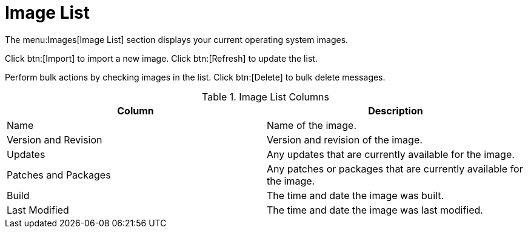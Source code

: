 [[ref.webui.images.list]]
= Image List


The menu:Images[Image List] section displays your current operating system images.

Click btn:[Import] to import a new image.
Click btn:[Refresh] to update the list.

Perform bulk actions by checking images in the list.
Click btn:[Delete] to bulk delete messages.

[[image-list-columns]]
[cols="1,1", options="header"]
.Image List Columns
|===
| Column               | Description
| Name                 | Name of the image.
| Version and Revision | Version and revision of the image.
| Updates              | Any updates that are currently available for the image.
| Patches and Packages | Any patches or packages that are currently available for the image.
| Build                | The time and date the image was built.
| Last Modified        | The time and date the image was last modified.
|===
